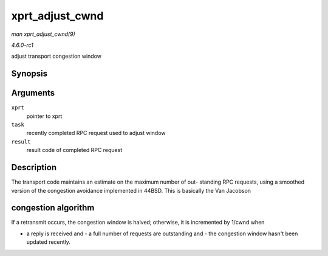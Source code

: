
.. _API-xprt-adjust-cwnd:

================
xprt_adjust_cwnd
================

*man xprt_adjust_cwnd(9)*

*4.6.0-rc1*

adjust transport congestion window


Synopsis
========

.. c:function:: void xprt_adjust_cwnd( struct rpc_xprt * xprt, struct rpc_task * task, int result )

Arguments
=========

``xprt``
    pointer to xprt

``task``
    recently completed RPC request used to adjust window

``result``
    result code of completed RPC request


Description
===========

The transport code maintains an estimate on the maximum number of out- standing RPC requests, using a smoothed version of the congestion avoidance implemented in 44BSD. This is
basically the Van Jacobson


congestion algorithm
====================

If a retransmit occurs, the congestion window is halved; otherwise, it is incremented by 1/cwnd when

- a reply is received and - a full number of requests are outstanding and - the congestion window hasn't been updated recently.
